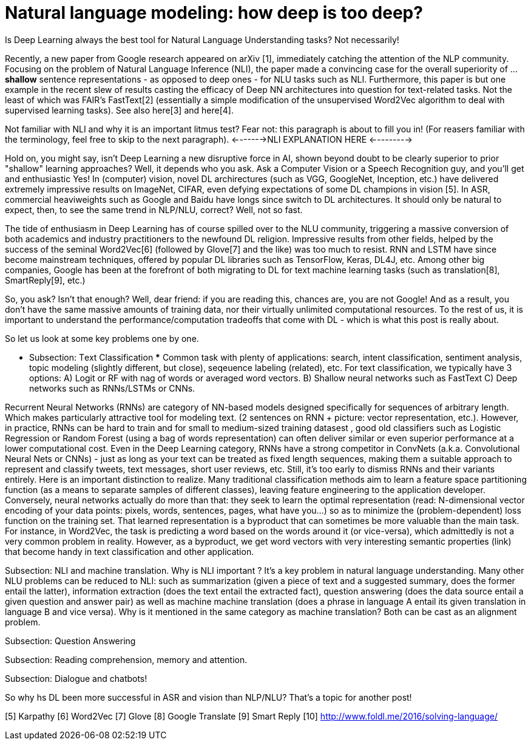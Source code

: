 = Natural language modeling: how deep is too deep?
:hp-tags: Deep Learning, NLP

[.lead]
Is Deep Learning always the best tool for Natural Language Understanding tasks? Not necessarily!

Recently, a new paper from Google research appeared on arXiv [1], immediately catching the attention of the NLP community. Focusing 
on the problem of Natural Language Inference (NLI), the paper made a convincing case for the overall superiority of ... *shallow* 
sentence representations - as opposed to deep ones - for NLU tasks such as NLI. Furthermore, this paper is but one example in 
the recent slew of results casting the efficacy of Deep NN architectures into question for text-related tasks. Not the least of which was 
FAIR's FastText[2] (essentially a simple modification of the unsupervised Word2Vec algorithm to deal with supervised learning tasks). 
See also  here[3] and here[4]. 

Not familiar with NLI and why it is an important litmus test? Fear not: this paragraph is about to fill you in! 
(For reasers familiar with the terminology, feel free to skip to the next paragraph). 
<------->NLI EXPLANATION HERE <--------->

Hold on, you might say, isn't Deep Learning a new disruptive force in AI, shown beyond doubt to be clearly superior to prior "shallow"
learning approaches? Well, it depends who you ask. Ask a Computer Vision or a Speech Recognition guy, and you'll get and enthusiastic Yes!
In (computer) vision, novel DL archirectures (such as VGG, GoogleNet, Inception, etc.) have delivered extremely impressive 
results on ImageNet, CIFAR, even defying expectations of some DL champions in vision [5]. In ASR, commercial heaviweights such as 
Google and Baidu have longs since switch to DL architectures. It should only be natural to expect, then, to see the 
same trend in NLP/NLU, correct? 
Well, not so fast. 

The tide of enthusiasm in Deep Learning has of course spilled over to the NLU community, triggering a massive conversion of both 
academics and industry practitioners to the newfound DL religion. Impressive results from other fields, 
helped by the success of the seminal Word2Vec[6] (followed by Glove[7] and the like) was too much to resist. 
RNN and LSTM have since become mainstream techniques, offered by 
popular DL libraries such as TensorFlow, Keras, DL4J, etc. Among other big companies, Google has been at the forefront of both 
migrating to DL for text machine learning tasks (such as translation[8], SmartReply[9], etc.)

So, you ask? Isn't that enough? Well, dear friend: if you are reading this, chances are, you are not Google! And as a result, you 
don't have the same massive amounts of training data, nor their virtually unlimited computational resources. To the rest of us, 
it is important to understand the performance/computation tradeoffs that come with DL  -  which is what this post is really about. 

So let us look at some key problems one by one. 

*** Subsection: Тext Classification ***
Common task with plenty of applications: search, intent classification, sentiment analysis, topic modeling 
(slightly different, but close), seqeuence labeling (related), etc. 
For text classification, we typically have 3 options: 
A) Logit or RF with nag of words or averaged word vectors.  
B) Shallow neural networks such as FastText
C) Deep networks such as RNNs/LSTMs or CNNs. 

Recurrent Neural Networks (RNNs) are category of NN-based models designed specifically for sequences of arbitrary length. 
Which makes particularly attractive tool for modeling text. 
(2 sentences on RNN + picture: vector representation, etc.). However, in practice, RNNs can be hard to train and for small to medium-sized training datasest 
, good old classifiers such as Logistic Regression or Random Forest (using a bag of words representation) can often deliver similar or even superior 
performance at a lower computational cost. Even in the Deep Learning category, RNNs have a strong competitor in ConvNets 
(a.k.a. Convolutional Neural Nets or CNNs) - just as long as your text can be treated as fixed length sequences, making them a suitable approach 
to represent and classify tweets, text messages, short user reviews, etc. Still, it's too early to dismiss RNNs and their variants entirely.  
Here is an important distinction to realize. Many traditional classification methods aim to learn a feature space partitioning function
(as a means to separate samples of different classes), leaving feature engineering to the application developer. Conversely, neural networks
actually do more than that: they seek to learn the optimal representation (read: N-dimensional vector encoding of your data points: 
pixels, words, sentences, pages, what have you...) so as to minimize the (problem-dependent) loss function on the training set. That learned 
representation is a byproduct that can sometimes be more valuable than the main task. For instance, in Word2Vec, the task is predicting a word 
based on the words around it (or vice-versa), which admittedly is not a very common problem in reality. However, as a byproduct, we get word vectors 
with very interesting semantic properties (link) that become handy in text classification and other application. 



Subsection: NLI and machine translation. 
Why is NLI important ? It's a key problem in natural language understanding. Many other NLU problems can be reduced to NLI: such as summarization 
(given a piece of text and a suggested summary, does the former entail the latter), information extraction (does the text entail the extracted fact), 
question answering (does the data source entail a given question and answer pair) as well as machine machine translation 
(does a phrase in language A entail its given translation in language B and vice versa).
Why is it mentioned in the same category as machine translation? Both can be cast as an alignment problem.  


Subsection: Question Answering 



Subsection: Reading comprehension, memory and attention. 


Subsection: Dialogue and chatbots! 


So why hs DL been more successful in ASR and vision than NLP/NLU? That's a topic for another post! 



[1] http://arxiv.org/pdf/1606.01933v1.pdf [A Decomposable Attention Model for Natural Language Inference] 
[2]
[3]
[4]
[5] Karpathy
[6] Word2Vec
[7] Glove
[8] Google Translate
[9] Smart Reply
[10] http://www.foldl.me/2016/solving-language/

 

